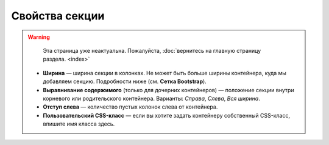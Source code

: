 ***************
Свойства секции
***************

.. warning::

    Эта страница уже неактуальна. Пожалуйста, :doc:`вернитесь на главную страницу раздела. <index>`

   * **Ширина** — ширина секции в колонках. Не может быть больше ширины контейнера, куда мы добавляем секцию. Подробности ниже (см. **Сетка Bootstrap**).

   * **Выравнивание содержимого** (только для дочерних контейнеров) — положение секции внутри корневого или родительского контейнера. Варианты: *Справа*, *Слева*, *Вся ширина*.

   * **Отступ слева** — количество пустых колонок слева от контейнера.

   * **Пользовательский CSS-класс** — если вы хотите задать контейнеру собственный CSS-класс, впишите имя класса здесь.

.. image:: img/add_grid.png
    :align: center
    :alt: Container settings
